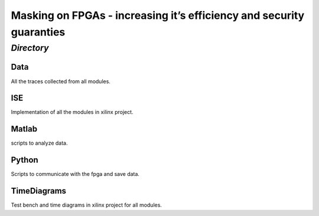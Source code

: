 =====================================================================
Masking on FPGAs - increasing it’s efficiency and security guaranties
=====================================================================

*Directory*
=========

Data
----
All the traces collected from all modules.

ISE
---
Implementation of all the modules in xilinx project.

Matlab
------
scripts to analyze data.

Python
------
Scripts to communicate with the fpga and save data.

TimeDiagrams
------------
Test bench and time diagrams in xilinx project for all modules.